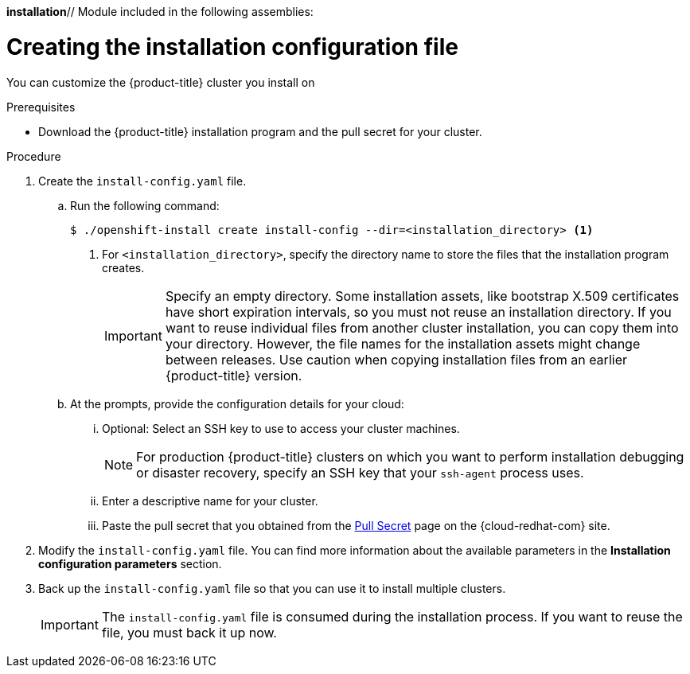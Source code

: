 *installation*// Module included in the following assemblies:
//
// * installing/installing_aws/installing-aws-customizations.adoc
// * installing/installing_aws/installing-aws-network-customizations.adoc
// * installing/installing_aws/installing-aws-private.adoc
// * installing/installing_aws/installing-aws-vpc.adoc
// * installing/installing_azure/installing-azure-customizations.adoc
// * installing/installing_azure/installing-azure-network-customizations
// * installing/installing_azure/installing-azure-private.adoc
// * installing/installing_azure/installing-azure-vnet.adoc
// * installing/installing_azure/installing-azure-user-infra.adoc
// * installing/installing_gcp/installing-gcp-customizations.adoc
// * installing/installing_gcp/installing-gcp-private.adoc
// * installing/installing_gcp/installing-gcp-network-customizations.adoc
// * installing/installing_gcp/installing-gcp-vpc.adoc
// * installing/installing_gcp/installing-gcp-user-infra.adoc
// * installing/installing_gcp/installing-restricted-networks-gcp.adoc
// * installing/installing_openstack/installing-openstack-installer-custom.adoc
// * installing/installing_openstack/installing-openstack-installer-kuryr.adoc
// * installing/installing_openstack/installing-openstack-installer-user.adoc
// * installing/installing_rhv/installing-rhv-customizations.adoc
// * installing/installing_rhv/installing-rhv-default.adoc
// Consider also adding the installation-configuration-parameters.adoc module.
//YOU MUST SET AN IFEVAL FOR EACH NEW MODULE

ifeval::["{context}" == "installing-aws-customizations"]
:aws:
endif::[]
ifeval::["{context}" == "installing-aws-network-customizations"]
:aws:
endif::[]
ifeval::["{context}" == "installing-aws-vpc"]
:aws:
endif::[]
ifeval::["{context}" == "installing-azure-customizations"]
:azure:
endif::[]
ifeval::["{context}" == "installing-azure-network-customizations"]
:azure:
endif::[]
ifeval::["{context}" == "installing-azure-vnet"]
:azure:
endif::[]
ifeval::["{context}" == "installing-azure-user-infra"]
:azure:
endif::[]
ifeval::["{context}" == "installing-gcp-customizations"]
:gcp:
endif::[]
ifeval::["{context}" == "installing-gcp-vpc"]
:gcp:
endif::[]
ifeval::["{context}" == "installing-gcp-network-customizations"]
:gcp:
endif::[]
ifeval::["{context}" == "installing-gcp-user-infra"]
:gcp:
endif::[]
ifeval::["{context}" == "installing-restricted-networks-gcp"]
:gcp:
endif::[]
ifeval::["{context}" == "installing-openstack-installer-custom"]
:osp:
endif::[]
ifeval::["{context}" == "installing-openstack-installer-kuryr"]
:osp:
endif::[]
ifeval::["{context}" == "installing-openstack-user"]
:osp:
:osp-user:
endif::[]
ifeval::["{context}" == "installing-openstack-user-kuryr"]
:osp:
:osp-user:
endif::[]
ifeval::["{context}" == "installing-rhv-customizations"]
:rhv:
endif::[]
ifeval::["{context}" == "installing-rhv-default"]
:rhv:
endif::[]

[id="installation-initializing_{context}"]
= Creating the installation configuration file

You can customize the {product-title} cluster you install on
ifdef::aws[]
Amazon Web Services (AWS).
endif::aws[]
ifdef::azure[]
Microsoft Azure.
endif::azure[]
ifdef::gcp[]
Google Cloud Platform (GCP).
endif::gcp[]
ifdef::osp[]
OpenStack.
endif::osp[]
ifdef::rhv[]
{rh-virtualization-first}.
endif::rhv[]

.Prerequisites

* Download the {product-title} installation program and the pull secret for your cluster.

.Procedure

. Create the `install-config.yaml` file.
+
ifndef::rhv[]
.. Run the following command:
+
----
$ ./openshift-install create install-config --dir=<installation_directory> <1>
----
endif::rhv[]
ifdef::rhv[]
.. For {rh-virtualization-first}, run the installation program with `sudo`:
+
----
$ sudo ./openshift-install create install-config --dir=<installation_directory> <1>
----
endif::rhv[]
<1> For `<installation_directory>`, specify the directory name to store the
files that the installation program creates.
+
[IMPORTANT]
====
Specify an empty directory. Some installation assets, like bootstrap X.509
certificates have short expiration intervals, so you must not reuse an
installation directory. If you want to reuse individual files from another
cluster installation, you can copy them into your directory. However, the file
names for the installation assets might change between releases. Use caution
when copying installation files from an earlier {product-title} version.
====
ifndef::rhv[]
.. At the prompts, provide the configuration details for your cloud:
... Optional: Select an SSH key to use to access your cluster machines.
+
[NOTE]
====
For production {product-title} clusters on which you want to perform installation debugging or disaster recovery, specify an SSH key that your `ssh-agent` process uses.
====
endif::rhv[]
ifdef::aws[]
... Select *AWS* as the platform to target.
... If you do not have an Amazon Web Services (AWS) profile stored on your computer, enter the AWS
access key ID and secret access key for the user that you configured to run the
installation program.
... Select the AWS region to deploy the cluster to.
... Select the base domain for the Route53 service that you configured for your cluster.
endif::aws[]
ifdef::azure[]
... Select *azure* as the platform to target.
... If you do not have a Microsoft Azure profile stored on your computer, specify the
following Azure parameter values for your subscription and service principal:
**** *azure subscription id*: The subscription ID to use for the cluster.
Specify the `id` value in your account output.
**** *azure tenant id*: The tenant ID. Specify the `tenantId` value in your
account output.
**** *azure service principal client id*: The value of the `appId` parameter
for the service principal.
**** *azure service principal client secret*: The value of the `password`
parameter for the service principal.
... Select the region to deploy the cluster to.
... Select the base domain to deploy the cluster to. The base domain corresponds
to the Azure DNS Zone that you created for your cluster.
endif::azure[]
ifdef::gcp[]
... Select *gcp* as the platform to target.
... If you have not configured the service account key for your GCP account on
your computer, you must obtain it from GCP and paste the contents of the file
or enter the absolute path to the file.
... Select the project ID to provision the cluster in. The default value is
specified by the service account that you configured.
... Select the region to deploy the cluster to.
... Select the base domain to deploy the cluster to. The base domain corresponds
to the public DNS zone that you created for your cluster.
endif::gcp[]
ifdef::osp[]
... Select *openstack* as the platform to target.
... Specify the {rh-openstack-first} external network name to use for installing the cluster.
... Specify the floating IP address to use for external access to the OpenShift API.
... Specify a {rh-openstack} flavor with at least 16 GB RAM to use for control plane
and compute nodes.
... Select the base domain to deploy the cluster to. All DNS records will be
sub-domains of this base and will also include the cluster name.
endif::osp[]
ifndef::osp[]
ifndef::rhv[]
... Enter a descriptive name for your cluster.
endif::rhv[]
endif::osp[]
ifdef::osp[]
... Enter a name for your cluster. The name must be 14 or fewer characters long.
endif::osp[]
ifdef::azure[]
+
[IMPORTANT]
====
All Azure resources that are available through public endpoints are subject to
resource name restrictions, and you cannot create resources that use certain
terms. For a list of terms that Azure restricts, see
link:https://docs.microsoft.com/en-us/azure/azure-resource-manager/resource-manager-reserved-resource-name[Resolve reserved resource name errors]
in the Azure documentation.
====
endif::azure[]
ifdef::gcp[]
If you provide a name that is longer
than 6 characters, only the first 6 characters will be used in the infrastructure
ID that is generated from the cluster name.
endif::gcp[]
ifdef::rhv[]
.. Respond to the installation program prompts.
... For `SSH Public Key`, select a password-less public key, such as `~/.ssh/id_rsa.pub`. This key authenticates connections with the new {product-title} cluster.
+
[NOTE]
====
For production {product-title} clusters on which you want to perform installation debugging or disaster recovery, select an SSH key that your `ssh-agent` process uses.
====
... For `Platform`, select `ovirt`.
... For `Enter oVirt's API endpoint URL`, enter the URL of the {rh-virtualization} API using this format:
+
----
https://<engine-fqdn>/ovirt-engine/api <1>
----
<1> For `<engine-fqdn>`, specify the fully qualified domain name of the {rh-virtualization} environment.
+
For example:
+
----
https://rhv-env.virtlab.example.com/ovirt-engine/api
----
+
... For `Is the installed oVirt certificate trusted?`, enter `Yes` since you have already set up a CA certificate. Otherwise, enter `No`.
... For `oVirt's CA bundle`, if you entered `Yes` for the preceding question, copy the certificate content from `/etc/pki/ca-trust/source/anchors/ca.pem` and paste it here. Then, press `Enter` twice. Otherwise, if you entered `No` for the preceding question, this question does not appear.
... For `Enter the oVirt engine username`, enter the username and profile of the {rh-virtualization} administrator using this format:
+
----
<username>@<profile> <1>
----
<1> For `<username>`, specify the username of an {rh-virtualization} administrator. For `<profile>`, specify the login profile, which you can get by going to the {rh-virtualization} Administration Portal login page and reviewing the *Profile* dropdown list. Together, the user name and profile should look similar to this example:
+
----
admin@internal
----
+
... For `Enter password`, enter the {rh-virtualization} admin password.
... For `Select the oVirt cluster`, select the cluster for installing {product-title}.
... For `Select the oVirt storage domain`, select the storage domain for installing {product-title}.
... For `Select the oVirt network`, select a virtual network that has access to the {rh-virtualization} Manager REST API.
... For `Enter the internal API Virtual IP`, enter the static IP address you set aside for the cluster’s REST API.
... For `Enter the internal DNS Virtual IP`, enter the static IP address you set aside for the cluster’s internal DNS service.
... For `Enter the ingress IP`, enter the static IP address you reserved for the wildcard apps domain.
... For `Base domain`, enter the base domain of the {product-title} cluster. If this cluster is exposed to the outside world, this must be a valid domain recognized by DNS infrastructure. For example, enter: `virtlab.example.com`
... For `Cluster name`, enter the name of the cluster. For example, `my-cluster`. Use cluster name from the externally registered/resolvable DNS entries you created for the {product-title} REST API and apps domain names. The installation program also gives this name to the cluster in the {rh-virtualization} environment.
... For `Pull secret`, copy the pull secret from the `pull-secret.txt` file you downloaded earlier and paste it here. You can also get a copy of the same pull secret from the link:https://cloud.redhat.com/openshift/install/pull-secret[Pull Secret] page on the {cloud-redhat-com} site.
endif::rhv[]
ifndef::rhv[]
... Paste the pull secret that you obtained from the
link:https://cloud.redhat.com/openshift/install/pull-secret[Pull Secret] page on the {cloud-redhat-com} site.
ifdef::openshift-origin[]
This field is optional.
endif::[]
endif::rhv[]
ifeval::["{context}" == "installing-gcp-user-infra"]
.. Optional: If you do not want the cluster to provision compute machines, empty
the compute pool by editing the resulting `install-config.yaml` file to set
`replicas` to `0` for the `compute` pool:
+
[source,yaml]
----
compute:
- hyperthreading: Enabled
  name: worker
  platform: {}
  replicas: 0 <1>
----
<1> Set to `0`.
endif::[]

. Modify the `install-config.yaml` file. You can find more information about
the available parameters in the *Installation configuration parameters* section.

. Back up the `install-config.yaml` file so that you can use
it to install multiple clusters.
+
[IMPORTANT]
====
The `install-config.yaml` file is consumed during the installation process. If
you want to reuse the file, you must back it up now.
====

ifdef::osp-user[You now have the file `install-config.yaml` in the directory that you specified.]

ifeval::["{context}" == "installing-aws-customizations"]
:!aws:
endif::[]
ifeval::["{context}" == "installing-aws-network-customizations"]
:!aws:
endif::[]
ifeval::["{context}" == "installing-aws-vpc"]
:!aws:
endif::[]
ifeval::["{context}" == "installing-azure-customizations"]
:!azure:
endif::[]
ifeval::["{context}" == "installing-azure-network-customizations"]
:!azure:
endif::[]
ifeval::["{context}" == "installing-azure-vnet"]
:!azure:
endif::[]
ifeval::["{context}" == "installing-azure-user-infra"]
:!azure:
endif::[]
ifeval::["{context}" == "installing-gcp-customizations"]
:!gcp:
endif::[]
ifeval::["{context}" == "installing-gcp-network-customizations"]
:!gcp:
endif::[]
ifeval::["{context}" == "installing-gcp-vpc"]
:!gcp:
endif::[]
ifeval::["{context}" == "installing-gcp-user-infra"]
:!gcp:
endif::[]
ifeval::["{context}" == "installing-openstack-installer-custom"]
:!osp:
endif::[]
ifeval::["{context}" == "installing-openstack-installer-kuryr"]
:!osp:
endif::[]
ifeval::["{context}" == "installing-openstack-user"]
:!osp:
:!osp-user:
endif::[]
ifeval::["{context}" == "installing-openstack-user-kuryr"]
:!osp:
:!osp-user:
endif::[]
ifeval::["{context}" == "installing-rhv-customizations"]
:!rhv:
endif::[]
ifeval::["{context}" == "installing-rhv-default"]
:!rhv:
endif::[]
